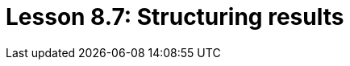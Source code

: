 = Lesson 8.7: Structuring results
:page-aliases: {page-version}@academy::8-structuring-query-results/8.2-subqueries.adoc
